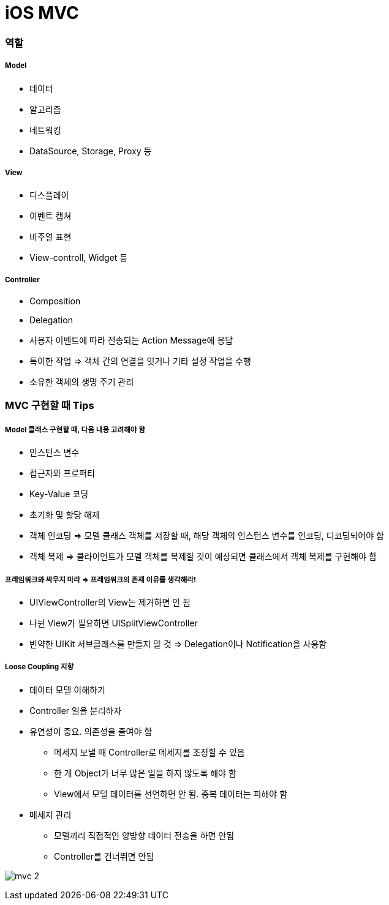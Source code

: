 = iOS MVC

=== 역할

===== Model
* 데이터
* 알고리즘
* 네트워킹
* DataSource, Storage, Proxy 등

===== View 
* 디스플레이
* 이벤트 캡쳐
* 비주얼 표현
* View-controll, Widget 등

===== Controller
* Composition
* Delegation
* 사용자 이벤트에 따라 전송되는 Action Message에 응답
* 특이한 작업 => 객체 간의 연결을 잇거나 기타 설정 작업을 수행
* 소유한 객체의 생명 주기 관리

=== MVC 구현할 때 Tips

===== Model 클래스 구현할 때, 다음 내용 고려해야 함
* 인스턴스 변수
* 접근자와 프로퍼티
* Key-Value 코딩 
* 초기화 및 할당 해제
* 객체 인코딩 => 모델 클래스 객체를 저장할 때, 해당 객체의 인스턴스 변수를 인코딩, 디코딩되어야 함
* 객체 복제 => 클라이언트가 모델 객체를 복제할 것이 예상되면 클래스에서 객체 복제를 구현해야 함

===== 프레임워크와 싸우지 마라 => 프레임워크의 존재 이유를 생각해라!
* UIViewController의 View는 제거하면 안 됨
* 나뉜 View가 필요하면 UISplitViewController
* 빈약한 UIKit 서브클래스를 만들지 말 것 => Delegation이나 Notification을 사용함 

===== Loose Coupling 지향
* 데이터 모델 이해하기
* Controller 일을 분리하자
* 유연성이 중요. 의존성을 줄여야 함
** 메세지 보낼 때 Controller로 메세지를 조정할 수 있음
** 한 개 Object가 너무 많은 일을 하지 않도록 해야 함
** View에서 모델 데이터를 선언하면 안 됨. 중복 데이터는 피해야 함
* 메세지 관리
** 모델끼리 직접적인 양방향 데이터 전송을 하면 안됨
** Controller를 건너뛰면 안됨

image:./images/mvc-2.png[]